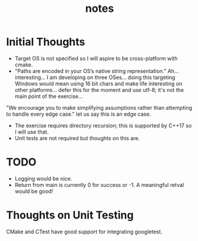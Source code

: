 #+TITLE:notes
#+AUTHOR:Jolyon Wright
#+EMAIL:jolyon@Jolyons-MacBook-Pro.local
# #+OPTIONS: toc:nil
# #+OPTIONS: num:nil
#+OPTIONS: author:nil date:nil
#+OPTIONS: ^:nil

#+OPTIONS: toc:20
#+OPTIONS: author:nil date:nil
# #+HTML_HEAD_EXTRA: <style>*{font-family: Liberation Mono; !important}</style>

#+HTML_HEAD: <style>pre.src {background-color: #303030; color: #e5e5e5;}</style>
#+HTML_HEAD: <style>p.verse {background-color: #D1EEEE;}</style>

#+LATEX: \setlength\parindent{0pt}
#+LATEX: \parskip=12pt % adds vertical space between paragraphs
#+LATEX_HEADER: \usepackage[inline]{enumitem}
#+LATEX_HEADER: \usepackage{extsizes}
#+LATEX_HEADER: \usepackage{xeCJK}
#+LATEX_HEADER: \setlist[itemize]{noitemsep}
#+LATEX_HEADER: \setlist[enumerate]{noitemsep}
#+LATEX_HEADER: \usepackage[margin=1in]{geometry}
#+LATEX_HEADER: \usepackage{graphicx,wrapfig,lipsum}
#+LATEX_HEADER: \documentclass[a4paper,8pt]{article}

# #+ATTR_HTML: :border 2 :rules all :frame border

* Initial Thoughts
- Target OS is not specified so I will aspire to be cross-platform with cmake.
- "Paths are encoded in your OS’s native string representation." Ah… interesting… I am developing on three OSes… doing this targeting Windows would mean using 16 bit chars and make life interesting on other platforms… defer this for the moment and use utf-8; it's not the main point of the exercise…

"We encourage you to make simplifying assumptions rather than attempting to handle
every edge case." let us say this is an edge case.

- The exercise requires directory recursion; this is supported by C++17 so I will use that.
- Unit tests are not required but thoughts on this are.

* TODO
- Logging would be nice.
- Return from main is currently 0 for success or -1.  A meaningful retval would be good!
* Thoughts on Unit Testing

CMake and CTest have good support for integrating googletest.
